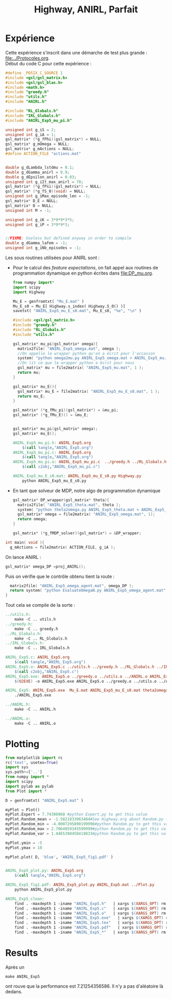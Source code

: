 #+TITLE:Highway, ANIRL, Parfait
* Expérience
Cette expérience s'inscrit dans une démarche de test plus grande : [[file:../Protocoles.org]].\\

Début du code C pour cette expérience :
#+begin_src c :tangle ANIRL_Exp5.c :main no
#define _POSIX_C_SOURCE 1
#include <gsl/gsl_matrix.h>
#include <gsl/gsl_blas.h>
#include <math.h>
#include "greedy.h"
#include "utils.h"
#include "ANIRL.h"

#include "RL_Globals.h"
#include "IRL_Globals.h"
#include "ANIRL_Exp5_mu_pi.h"

unsigned int g_iS = 2;
unsigned int g_iA = 1;
gsl_matrix* (*g_fPhi)(gsl_matrix*) = NULL;
gsl_matrix* g_mOmega = NULL;
gsl_matrix* g_mActions = NULL; 
#define ACTION_FILE "actions.mat"


double g_dLambda_lstdmu = 0.1;
double g_dGamma_anirl = 0.9;
double g_dEpsilon_anirl = 0.03;
unsigned int g_iIt_max_anirl = 70;
gsl_matrix* (*g_fPsi)(gsl_matrix*) = NULL;
gsl_matrix* (*g_fS_0)(void) = NULL;
unsigned int g_iMax_episode_len = -1;
gsl_matrix* D_E = NULL;
gsl_matrix* D = NULL;
unsigned int M = -1;

unsigned int g_iK = 3*9*9*3*5;
unsigned int g_iP = 3*9*9*3;


//FIXME: Useless but defined anyway in order to compile
double g_dGamma_lafem = -1;
unsigned int g_iNb_episodes = -1;
#+end_src

Les sous routines utilisées pour ANIRL sont :
 - Pour le calcul des /feature expectations/, on fait appel aux routines de programmation dynamique en python écrites dans [[file:DP_mu.org]].
   #+begin_src python :tangle ANIRL_Exp5_mu_E_s0.py
from numpy import*
import scipy
import Highway

Mu_E = genfromtxt( "Mu_E.mat" )
Mu_E_s0 = Mu_E[ Highway.s_index( Highway.S_0() )]
savetxt( "ANIRL_Exp5_mu_E_s0.mat", Mu_E_s0, "%e", "\n" )
   #+end_src
   #+begin_src c :tangle ANIRL_Exp5_mu_pi.c :main no
#include <gsl/gsl_matrix.h>
#include "greedy.h"
#include "RL_Globals.h"
#include "utils.h"

gsl_matrix* mu_pi(gsl_matrix* omega){
  matrix2file( "ANIRL_Exp5_omega.mat", omega );
  //On appelle le wrapper python qu'on a écrit pour l'occasion
  system( "python omega2mu.py ANIRL_Exp5_omega.mat > ANIRL_Exp5_mu.mat" );
  //On lit ce que le wrapper python a écrit pour nous
  gsl_matrix* mu = file2matrix( "ANIRL_Exp5_mu.mat", 1 );
  return mu;
}

gsl_matrix* mu_E(){
  gsl_matrix* mu_E = file2matrix( "ANIRL_Exp5_mu_E_s0.mat", 1 );
  return mu_E;
}

gsl_matrix* (*g_fMu_pi)(gsl_matrix*) = &mu_pi;
gsl_matrix* (*g_fMu_E)() = &mu_E;

   #+end_src
   #+begin_src c :tangle ANIRL_Exp5_mu_pi.h :main no

gsl_matrix* mu_pi(gsl_matrix* omega);
gsl_matrix* mu_E();

   #+end_src
   #+srcname: ANIRL_Exp5_make
   #+begin_src makefile
ANIRL_Exp5_mu_pi.h: ANIRL_Exp5.org
	$(call tangle,"ANIRL_Exp5.org")
ANIRL_Exp5_mu_pi.c: ANIRL_Exp5.org
	$(call tangle,"ANIRL_Exp5.org")
ANIRL_Exp5_mu_pi.o: ANIRL_Exp5_mu_pi.c  ../greedy.h ../RL_Globals.h ../utils.h
	$(call c2obj,"ANIRL_Exp5_mu_pi.c")

ANIRL_Exp5_mu_E_s0.mat: ANIRL_Exp5_mu_E_s0.py Highway.py
	python ANIRL_Exp5_mu_E_s0.py

   #+end_src

 - En tant que solveur de MDP, notre algo de programmation dynamique
   #+begin_src c :tangle ANIRL_Exp5.c :main no
gsl_matrix* DP_wrapper(gsl_matrix* theta){
  matrix2file( "ANIRL_Exp5_theta.mat", theta );
  system( "python theta2omega.py ANIRL_Exp5_theta.mat > ANIRL_Exp5_omega.mat" );
  gsl_matrix* omega = file2matrix( "ANIRL_Exp5_omega.mat", 1);
  return omega;  
}

gsl_matrix* (*g_fMDP_solver)(gsl_matrix*) = &DP_wrapper;

   #+end_src

#+begin_src c :tangle ANIRL_Exp5.c :main no
int main( void ){
  g_mActions = file2matrix( ACTION_FILE, g_iA );
#+end_src

On lance ANIRL :
#+begin_src c :tangle ANIRL_Exp5.c :main no
    gsl_matrix* omega_DP =proj_ANIRL();
#+end_src

Puis on vérifie que le contrôle obtenu tient la route :
#+begin_src c :tangle ANIRL_Exp5.c :main no
  matrix2file( "ANIRL_Exp5_omega_agent.mat", omega_DP );
  return system( "python EvaluateOmegaN.py ANIRL_Exp5_omega_agent.mat" );
}

#+end_src

Tout cela se compile de la sorte :
#+srcname: ANIRL_Exp5_make
#+begin_src makefile
../utils.h:
	make -C .. utils.h
../greedy.h:
	make -C .. greedy.h
../RL_Globals.h:
	make -C .. RL_Globals.h
../IRL_Globals.h:
	make -C .. IRL_Globals.h

ANIRL_Exp5.c: ANIRL_Exp5.org 
	$(call tangle,"ANIRL_Exp5.org")
ANIRL_Exp5.o: ANIRL_Exp5.c ../utils.h ../greedy.h ../RL_Globals.h ../IRL_Globals.h ../ANIRL.h  ANIRL_Exp5_mu_pi.h
	$(call c2obj,"ANIRL_Exp5.c")
ANIRL_Exp5.exe: ANIRL_Exp5.o ../greedy.o ../utils.o ../ANIRL.o ANIRL_Exp5_mu_pi.o 
	$(O2EXE) -o ANIRL_Exp5.exe ANIRL_Exp5.o ../greedy.o ../utils.o ../ANIRL.o ANIRL_Exp5_mu_pi.o

ANIRL_Exp5: ANIRL_Exp5.exe  Mu_E.mat ANIRL_Exp5_mu_E_s0.mat theta2omega.py omega2mu.py
	./ANIRL_Exp5.exe

../ANIRL.h:
	make -C .. ANIRL.h

../ANIRL.o:
	make -C .. ANIRL.o

#+end_src

* Plotting
#+begin_src python :tangle ANIRL_Exp5_plot.py
from matplotlib import rc
rc('text', usetex=True)
import sys
sys.path+=['..']
from numpy import *
import scipy
import pylab as pylab
from Plot import *

D = genfromtxt( "ANIRL_Exp5.mat" )

myPlot = Plot()
myPlot.Expert = 7.74390968 #python Expert.py to get this value
myPlot.Random_mean = -1.5821833963484#See Highway.org about Random.py for information on these values
myPlot.Random_min = -4.0007295890199996#python Random.py to get this value
myPlot.Random_max = 2.7064859345599999#python Random.py to get this value
myPlot.Random_var = 1.4465398450419833#python Random.py to get this value

myPlot.ymin = -5
myPlot.ymax = 10

myPlot.plot( D, 'blue', 'ANIRL_Exp5_fig1.pdf' )


#+end_src

#+srcname: ANIRL_Exp5_make
#+begin_src makefile
ANIRL_Exp5_plot.py: ANIRL_Exp5.org
	$(call tangle,"ANIRL_Exp5.org")

ANIRL_Exp5_fig1.pdf: ANIRL_Exp5_plot.py ANIRL_Exp5.mat ../Plot.py
	python ANIRL_Exp5_plot.py

#+end_src

  #+srcname: ANIRL_Exp5_clean_make
  #+begin_src makefile
ANIRL_Exp5_clean:
	find . -maxdepth 1 -iname "ANIRL_Exp5.h"   | xargs $(XARGS_OPT) rm
	find . -maxdepth 1 -iname "ANIRL_Exp5.c"   | xargs $(XARGS_OPT) rm 
	find . -maxdepth 1 -iname "ANIRL_Exp5.o"   | xargs $(XARGS_OPT) rm
	find . -maxdepth 1 -iname "ANIRL_Exp5.exe"   | xargs $(XARGS_OPT) rm
	find . -maxdepth 1 -iname "ANIRL_Exp5.tex"   | xargs $(XARGS_OPT) rm
	find . -maxdepth 1 -iname "ANIRL_Exp5.pdf"   | xargs $(XARGS_OPT) rm
	find . -maxdepth 1 -iname "ANIRL_Exp5_*"   | xargs $(XARGS_OPT) rm
  #+end_src

* Results
  Après un 
  : make ANIRL_Exp5
  ont rouve que la performance est 7.21254356586. Il n'y a pas d'aléatoire là dedans.
